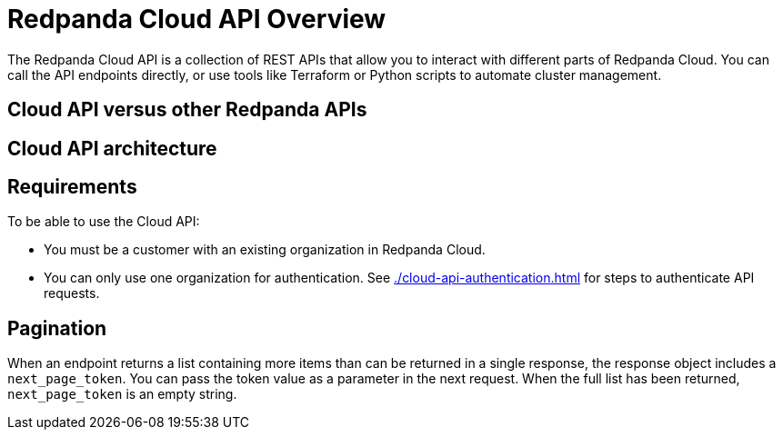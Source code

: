 = Redpanda Cloud API Overview
:description: Learn about using the Cloud API to manage clusters and cloud resources.
:page-cloud: true

The Redpanda Cloud API is a collection of REST APIs that allow you to interact with different parts of Redpanda Cloud. You can call the API endpoints directly, or use tools like Terraform or Python scripts to automate cluster management.

== Cloud API versus other Redpanda APIs

// How is the cloud API different from Kafka API, and the other Redpanda APIs - HTTP Proxy, Schema Registry, and Admin APIs? When to use Cloud API vs the other APIs?

== Cloud API architecture

// Control Plane API - what does control plane mean
// Data Plane APIs - what does data plane mean

== Requirements

To be able to use the Cloud API:

* You must be a customer with an existing organization in Redpanda Cloud.
* You can only use one organization for authentication. See xref:./cloud-api-authentication.adoc[] for steps to authenticate API requests.

== Pagination

When an endpoint returns a list containing more items than can be returned in a single response, the response object includes a `next_page_token`. You can pass the token value as a parameter in the next request. When the full list has been returned, `next_page_token` is an empty string.

// Should long-running operations go in this doc?

////

Move this to openapi spec

== Use the API reference to interact with the Cloud API

All Cloud API endpoints are documented in our API reference. In the API docs, you can:

- Invoke all endpoints directly from your browser
- Inspect the autogenerated cURL request based on the input parameters you provide
- See the request and response schema for different HTTP status codes, and request and response examples 

Before you can issue actual requests from the browser against the API, you must:

. Be logged in to your https://cloud.redpanda.com/[Redpanda Cloud] account.
. In the API reference, click *Authentication* in the sidebar.
. Click the *Get Token* button. Do not edit the input field next to the button.
. If successful, the text “1 API key applied” displays near the top of the page.
. Choose the correct API server for your request.

////

